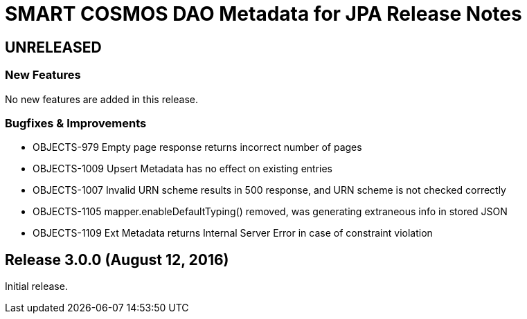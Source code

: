 = SMART COSMOS DAO Metadata for JPA Release Notes

== UNRELEASED

=== New Features

No new features are added in this release.

=== Bugfixes & Improvements

* OBJECTS-979 Empty page response returns incorrect number of pages
* OBJECTS-1009 Upsert Metadata has no effect on existing entries
* OBJECTS-1007 Invalid URN scheme results in 500 response, and URN scheme is not checked correctly
* OBJECTS-1105 mapper.enableDefaultTyping() removed, was generating extraneous info in stored JSON
* OBJECTS-1109 Ext Metadata returns Internal Server Error in case of constraint violation

== Release 3.0.0 (August 12, 2016)

Initial release.
